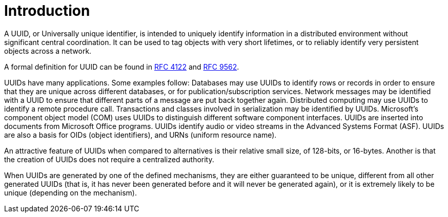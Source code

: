 [#introduction]
= Introduction

:idprefix: introduction_

A UUID, or Universally unique identifier, is intended to uniquely identify information in a distributed environment without significant central coordination.
It can be used to tag objects with very short lifetimes, or to reliably identify very persistent objects across a network.

A formal definition for UUID can be found in https://datatracker.ietf.org/doc/rfc4122/[RFC 4122] and https://datatracker.ietf.org/doc/rfc9562/[RFC 9562].

UUIDs have many applications.
Some examples follow: Databases may use UUIDs to identify rows or records in order to ensure that they are unique across different databases, or for publication/subscription services.
Network messages may be identified with a UUID to ensure that different parts of a message are put back together again.
Distributed computing may use UUIDs to identify a remote procedure call.
Transactions and classes involved in serialization may be identified by UUIDs.
Microsoft's component object model (COM) uses UUIDs to distinguish different software component interfaces.
UUIDs are inserted into documents from Microsoft Office programs.
UUIDs identify audio or video streams in the Advanced Systems Format (ASF).
UUIDs are also a basis for OIDs (object identifiers), and URNs (uniform resource name).

An attractive feature of UUIDs when compared to alternatives is their relative small size, of 128-bits, or 16-bytes.
Another is that the creation of UUIDs does not require a centralized authority.

When UUIDs are generated by one of the defined mechanisms, they are either guaranteed to be unique, different from all other generated UUIDs
(that is, it has never been generated before and it will never be generated again), or it is extremely likely to be unique (depending on the mechanism).
